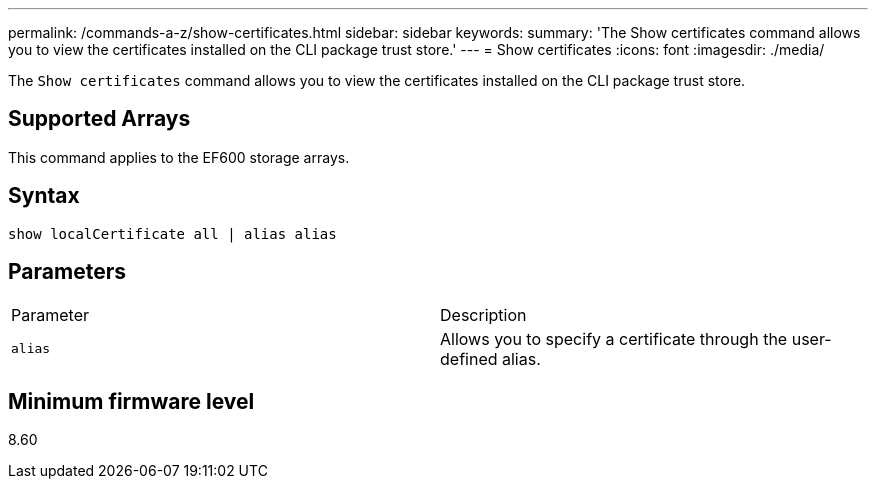 ---
permalink: /commands-a-z/show-certificates.html
sidebar: sidebar
keywords: 
summary: 'The Show certificates command allows you to view the certificates installed on the CLI package trust store.'
---
= Show certificates
:icons: font
:imagesdir: ./media/

[.lead]
The `Show certificates` command allows you to view the certificates installed on the CLI package trust store.

== Supported Arrays

This command applies to the EF600 storage arrays.

== Syntax

----
show localCertificate all | alias alias
----

== Parameters

|===
| Parameter| Description
a|
`alias`
a|
Allows you to specify a certificate through the user-defined alias.
|===

== Minimum firmware level

8.60
